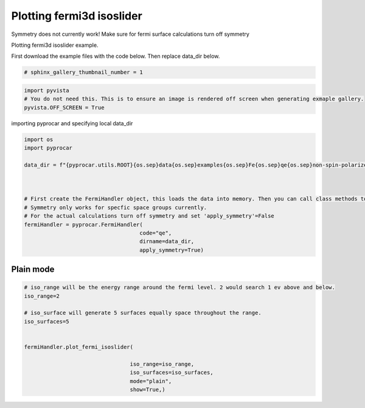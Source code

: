 
.. DO NOT EDIT.
.. THIS FILE WAS AUTOMATICALLY GENERATED BY SPHINX-GALLERY.
.. TO MAKE CHANGES, EDIT THE SOURCE PYTHON FILE:
.. "examples\04-fermi3d\plotting_fermi3d_isoslider.py"
.. LINE NUMBERS ARE GIVEN BELOW.

.. only:: html

    .. note::
        :class: sphx-glr-download-link-note

        :ref:`Go to the end <sphx_glr_download_examples_04-fermi3d_plotting_fermi3d_isoslider.py>`
        to download the full example code

.. rst-class:: sphx-glr-example-title

.. _sphx_glr_examples_04-fermi3d_plotting_fermi3d_isoslider.py:


.. _ref_plotting_fermi3d_isoslider:

Plotting fermi3d isoslider
~~~~~~~~~~~~~~~~~~~~~~~~~~~~~~~~~~~~~~~~~~~~~~~~~~~~~~~~~~~~

Symmetry does not currently work! Make sure for fermi surface calculations turn off symmetry

Plotting fermi3d isoslider example.

First download the example files with the code below. Then replace data_dir below.

.. code-block::
   :caption: Downloading example

    data_dir = pyprocar.download_example(save_dir='', 
                                material='Fe',
                                code='qe', 
                                spin_calc_type='non-spin-polarized',
                                calc_type='fermi')

.. GENERATED FROM PYTHON SOURCE LINES 23-25

.. code-block:: default

    # sphinx_gallery_thumbnail_number = 1








.. GENERATED FROM PYTHON SOURCE LINES 26-31

.. code-block:: default


    import pyvista
    # You do not need this. This is to ensure an image is rendered off screen when generating exmaple gallery.
    pyvista.OFF_SCREEN = True








.. GENERATED FROM PYTHON SOURCE LINES 32-33

importing pyprocar and specifying local data_dir

.. GENERATED FROM PYTHON SOURCE LINES 33-49

.. code-block:: default


    import os
    import pyprocar

    data_dir = f"{pyprocar.utils.ROOT}{os.sep}data{os.sep}examples{os.sep}Fe{os.sep}qe{os.sep}non-spin-polarized{os.sep}fermi"



    # First create the FermiHandler object, this loads the data into memory. Then you can call class methods to plot
    # Symmetry only works for specfic space groups currently. 
    # For the actual calculations turn off symmetry and set 'apply_symmetry'=False
    fermiHandler = pyprocar.FermiHandler(
                                        code="qe",
                                        dirname=data_dir,
                                        apply_symmetry=True)








.. GENERATED FROM PYTHON SOURCE LINES 50-54

Plain mode
+++++++++++++++++++++++++++++++++++++++



.. GENERATED FROM PYTHON SOURCE LINES 54-72

.. code-block:: default



    # iso_range will be the energy range around the fermi level. 2 would search 1 ev above and below.
    iso_range=2

    # iso_surface will generate 5 surfaces equally space throughout the range.
    iso_surfaces=5


    fermiHandler.plot_fermi_isoslider(

                                     iso_range=iso_range, 
                                     iso_surfaces=iso_surfaces,
                                     mode="plain",
                                     show=True,)






.. image-sg:: /examples/04-fermi3d/images/sphx_glr_plotting_fermi3d_isoslider_001.png
   :alt: plotting fermi3d isoslider
   :srcset: /examples/04-fermi3d/images/sphx_glr_plotting_fermi3d_isoslider_001.png
   :class: sphx-glr-single-img


.. rst-class:: sphx-glr-script-out

 .. code-block:: none


                    --------------------------------------------------------
                    There are additional plot options that are defined in a configuration file. 
                    You can change these configurations by passing the keyword argument to the function
                    To print a list of plot options set print_plot_opts=True

                    Here is a list modes : plain , parametric , spin_texture , overlay
                    Here is a list of properties: fermi_speed , fermi_velocity , harmonic_effective_mass
                    --------------------------------------------------------
                





.. rst-class:: sphx-glr-timing

   **Total running time of the script:** ( 0 minutes  34.672 seconds)


.. _sphx_glr_download_examples_04-fermi3d_plotting_fermi3d_isoslider.py:

.. only:: html

  .. container:: sphx-glr-footer sphx-glr-footer-example




    .. container:: sphx-glr-download sphx-glr-download-python

      :download:`Download Python source code: plotting_fermi3d_isoslider.py <plotting_fermi3d_isoslider.py>`

    .. container:: sphx-glr-download sphx-glr-download-jupyter

      :download:`Download Jupyter notebook: plotting_fermi3d_isoslider.ipynb <plotting_fermi3d_isoslider.ipynb>`


.. only:: html

 .. rst-class:: sphx-glr-signature

    `Gallery generated by Sphinx-Gallery <https://sphinx-gallery.github.io>`_
